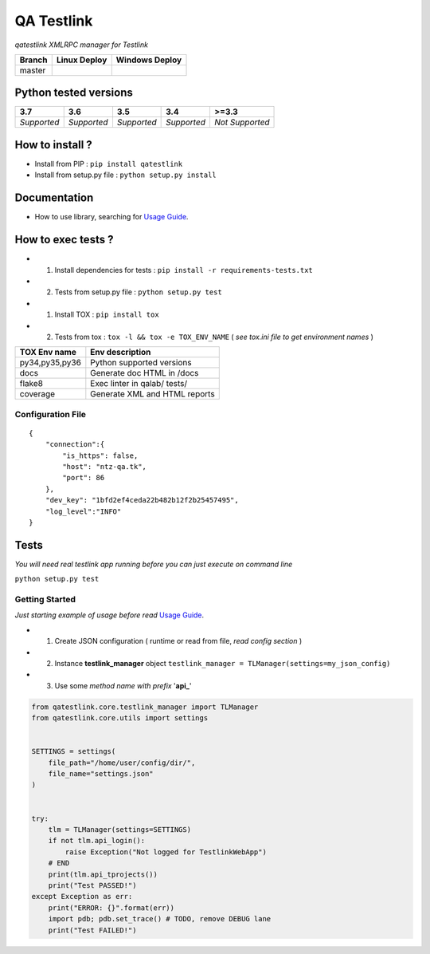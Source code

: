 
QA Testlink
===========

*qatestlink XMLRPC manager for Testlink*



.. image:: https://img.shields.io/github/issues/netzulo/qatestlink.svg
  :alt: Issues on Github
  :target: https://github.com/netzulo/qatestlink/issues

.. image:: https://img.shields.io/github/issues-pr/netzulo/qatestlink.svg
  :alt: Pull Request opened on Github
  :target: https://github.com/netzulo/qatestlink/issues

.. image:: https://img.shields.io/github/release/netzulo/qatestlink.svg
  :alt: Release version on Github
  :target: https://github.com/netzulo/qatestlink/releases/latest

.. image:: https://img.shields.io/github/release-date/netzulo/qatestlink.svg
  :alt: Release date on Github
  :target: https://github.com/netzulo/qatestlink/releases/latest

+------------------------+-------------------------------------------------------------------------+--------------------------------------------------------------------------------------------------+
|  Branch                |  Linux Deploy                                                           |  Windows Deploy                                                                                  |
+========================+=========================================================================+==================================================================================================+
|  master                |  .. image:: https://travis-ci.org/netzulo/qatestlink.svg?branch=master  |  .. image:: https://ci.appveyor.com/api/projects/status/7low4kw7qa6a5vem/branch/master?svg=true  |
+------------------------+-------------------------------------------------------------------------+--------------------------------------------------------------------------------------------------+


Python tested versions
----------------------

+-------------------+-------------------+-------------------+-------------------+-------------------+
|  **3.7**          |  **3.6**          |  **3.5**          |  **3.4**          |  **>=3.3**        |
+===================+===================+===================+===================+===================+
|    *Supported*    |    *Supported*    |    *Supported*    |    *Supported*    |  *Not Supported*  |
+-------------------+-------------------+-------------------+-------------------+-------------------+


How to install ?
----------------

+ Install from PIP : ``pip install qatestlink``

+ Install from setup.py file : ``python setup.py install``


Documentation
-------------

+ How to use library, searching for `Usage Guide`_.


How to exec tests ?
-------------------

+ 1. Install dependencies for tests : ``pip install -r requirements-tests.txt``
+ 2. Tests from setup.py file : ``python setup.py test``

+ 1. Install TOX : ``pip install tox``
+ 2. Tests from tox : ``tox -l && tox -e TOX_ENV_NAME`` ( *see tox.ini file to get environment names* )

+---------------------+--------------------------------+
| TOX Env name        | Env description                |
+=====================+================================+
| py34,py35,py36      | Python supported versions      |
+---------------------+--------------------------------+
| docs                | Generate doc HTML in /docs     |
+---------------------+--------------------------------+
| flake8              | Exec linter in qalab/ tests/   |
+---------------------+--------------------------------+
| coverage            | Generate XML and HTML reports  |
+---------------------+--------------------------------+


Configuration File
~~~~~~~~~~~~~~~~~~

::

      {
          "connection":{
              "is_https": false,
              "host": "ntz-qa.tk",
              "port": 86
          },
          "dev_key": "1bfd2ef4ceda22b482b12f2b25457495",
          "log_level":"INFO"
      }


Tests
-----

*You will need real testlink app running before you can just execute on command line*

``python setup.py test``


Getting Started
~~~~~~~~~~~~~~~

*Just starting example of usage before read* `Usage Guide`_.

+ 1. Create JSON configuration ( runtime or read from file, *read config section* )
+ 2. Instance **testlink_manager** object ``testlink_manager = TLManager(settings=my_json_config)``
+ 3. Use some *method name with prefix* '**api_**'


.. code:: python


    from qatestlink.core.testlink_manager import TLManager
    from qatestlink.core.utils import settings
    
    
    SETTINGS = settings(
        file_path="/home/user/config/dir/",
        file_name="settings.json"
    )
    
    
    try:
        tlm = TLManager(settings=SETTINGS)
        if not tlm.api_login():
            raise Exception("Not logged for TestlinkWebApp")
        # END
        print(tlm.api_tprojects())
        print("Test PASSED!")
    except Exception as err:
        print("ERROR: {}".format(err))
        import pdb; pdb.set_trace() # TODO, remove DEBUG lane
        print("Test FAILED!")


.. _Usage Guide: USAGE.rst
